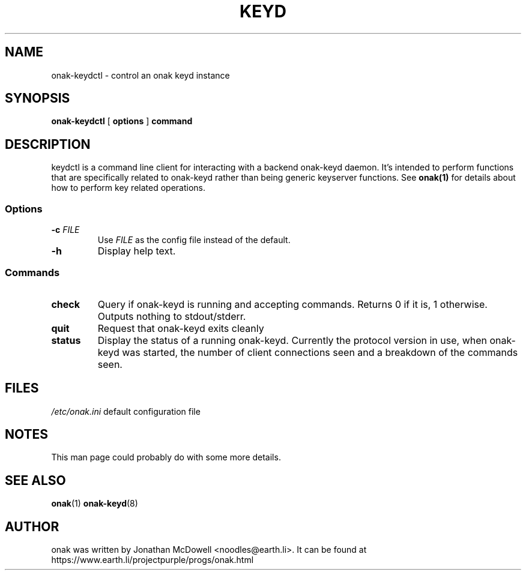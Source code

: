 .TH KEYD 8
.SH NAME
onak-keydctl \- control an onak keyd instance
.SH SYNOPSIS
.PP
.B onak-keydctl
[
.B options
]
.B command
.SH DESCRIPTION
.PP
keydctl is a command line client for interacting with a backend onak-keyd
daemon. It's intended to perform functions that are specifically related
to onak-keyd rather than being generic keyserver functions. See
.BR onak(1)
for details about how to perform key related operations.
.SS "Options"
.TP
\fB\-c \fIFILE\fR\fR
Use \fIFILE\fR as the config file instead of the default.
.TP
\fB\-h\fR
Display help text.
.SS "Commands"
.TP
.B check
Query if onak-keyd is running and accepting commands. Returns 0 if it is, 1
otherwise. Outputs nothing to stdout/stderr.
.TP
.B quit
Request that onak-keyd exits cleanly
.TP
.B status
Display the status of a running onak-keyd. Currently the protocol version in use,
when onak-keyd was started, the number of client connections seen and a breakdown
of the commands seen.
.SH FILES
.br
.nf
.\" set tabstop to longest possible filename, plus a wee bit
.ta \w'/usr/lib/perl/getopts.pl   'u
\fI/etc/onak.ini\fR	default configuration file
.SH NOTES
This man page could probably do with some more details.
.SH "SEE ALSO"
.BR onak (1)
.BR onak-keyd (8)
.SH AUTHOR
onak was written by Jonathan McDowell <noodles@earth.li>. It can be found at
https://www.earth.li/projectpurple/progs/onak.html
